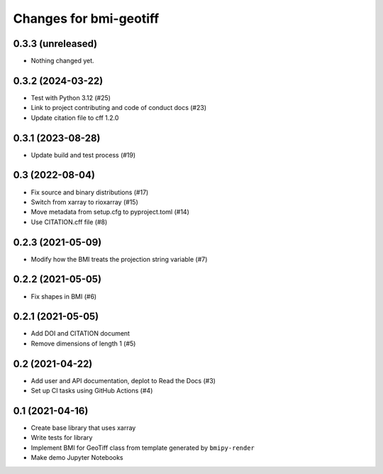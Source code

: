 Changes for bmi-geotiff
=======================

0.3.3 (unreleased)
------------------

-  Nothing changed yet.

0.3.2 (2024-03-22)
------------------

-  Test with Python 3.12 (#25)
-  Link to project contributing and code of conduct docs (#23)
-  Update citation file to cff 1.2.0

.. _section-1:

0.3.1 (2023-08-28)
------------------

-  Update build and test process (#19)

.. _section-2:

0.3 (2022-08-04)
----------------

-  Fix source and binary distributions (#17)
-  Switch from xarray to rioxarray (#15)
-  Move metadata from setup.cfg to pyproject.toml (#14)
-  Use CITATION.cff file (#8)

.. _section-3:

0.2.3 (2021-05-09)
------------------

-  Modify how the BMI treats the projection string variable (#7)

.. _section-4:

0.2.2 (2021-05-05)
------------------

-  Fix shapes in BMI (#6)

.. _section-5:

0.2.1 (2021-05-05)
------------------

-  Add DOI and CITATION document
-  Remove dimensions of length 1 (#5)

.. _section-6:

0.2 (2021-04-22)
----------------

-  Add user and API documentation, deplot to Read the Docs (#3)
-  Set up CI tasks using GitHub Actions (#4)

.. _section-7:

0.1 (2021-04-16)
----------------

-  Create base library that uses xarray
-  Write tests for library
-  Implement BMI for GeoTiff class from template generated by
   ``bmipy-render``
-  Make demo Jupyter Notebooks
